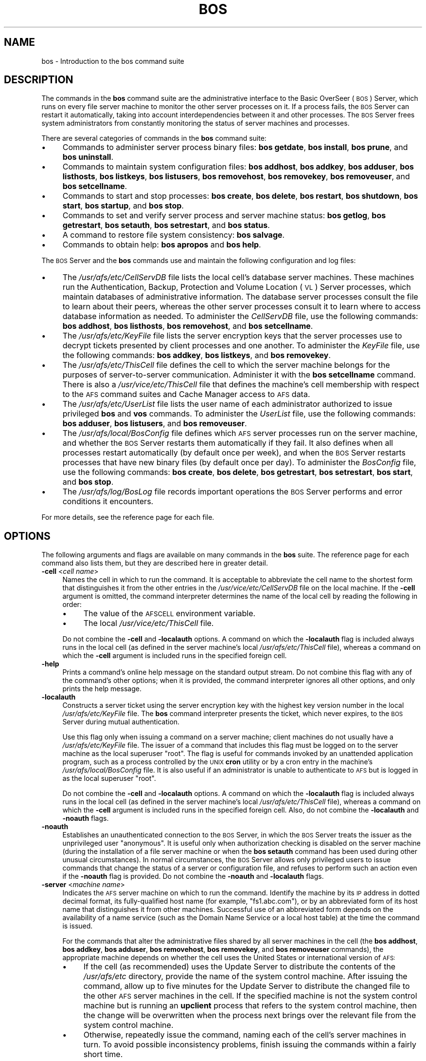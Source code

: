 .\" Automatically generated by Pod::Man 2.16 (Pod::Simple 3.05)
.\"
.\" Standard preamble:
.\" ========================================================================
.de Sh \" Subsection heading
.br
.if t .Sp
.ne 5
.PP
\fB\\$1\fR
.PP
..
.de Sp \" Vertical space (when we can't use .PP)
.if t .sp .5v
.if n .sp
..
.de Vb \" Begin verbatim text
.ft CW
.nf
.ne \\$1
..
.de Ve \" End verbatim text
.ft R
.fi
..
.\" Set up some character translations and predefined strings.  \*(-- will
.\" give an unbreakable dash, \*(PI will give pi, \*(L" will give a left
.\" double quote, and \*(R" will give a right double quote.  \*(C+ will
.\" give a nicer C++.  Capital omega is used to do unbreakable dashes and
.\" therefore won't be available.  \*(C` and \*(C' expand to `' in nroff,
.\" nothing in troff, for use with C<>.
.tr \(*W-
.ds C+ C\v'-.1v'\h'-1p'\s-2+\h'-1p'+\s0\v'.1v'\h'-1p'
.ie n \{\
.    ds -- \(*W-
.    ds PI pi
.    if (\n(.H=4u)&(1m=24u) .ds -- \(*W\h'-12u'\(*W\h'-12u'-\" diablo 10 pitch
.    if (\n(.H=4u)&(1m=20u) .ds -- \(*W\h'-12u'\(*W\h'-8u'-\"  diablo 12 pitch
.    ds L" ""
.    ds R" ""
.    ds C` ""
.    ds C' ""
'br\}
.el\{\
.    ds -- \|\(em\|
.    ds PI \(*p
.    ds L" ``
.    ds R" ''
'br\}
.\"
.\" Escape single quotes in literal strings from groff's Unicode transform.
.ie \n(.g .ds Aq \(aq
.el       .ds Aq '
.\"
.\" If the F register is turned on, we'll generate index entries on stderr for
.\" titles (.TH), headers (.SH), subsections (.Sh), items (.Ip), and index
.\" entries marked with X<> in POD.  Of course, you'll have to process the
.\" output yourself in some meaningful fashion.
.ie \nF \{\
.    de IX
.    tm Index:\\$1\t\\n%\t"\\$2"
..
.    nr % 0
.    rr F
.\}
.el \{\
.    de IX
..
.\}
.\"
.\" Accent mark definitions (@(#)ms.acc 1.5 88/02/08 SMI; from UCB 4.2).
.\" Fear.  Run.  Save yourself.  No user-serviceable parts.
.    \" fudge factors for nroff and troff
.if n \{\
.    ds #H 0
.    ds #V .8m
.    ds #F .3m
.    ds #[ \f1
.    ds #] \fP
.\}
.if t \{\
.    ds #H ((1u-(\\\\n(.fu%2u))*.13m)
.    ds #V .6m
.    ds #F 0
.    ds #[ \&
.    ds #] \&
.\}
.    \" simple accents for nroff and troff
.if n \{\
.    ds ' \&
.    ds ` \&
.    ds ^ \&
.    ds , \&
.    ds ~ ~
.    ds /
.\}
.if t \{\
.    ds ' \\k:\h'-(\\n(.wu*8/10-\*(#H)'\'\h"|\\n:u"
.    ds ` \\k:\h'-(\\n(.wu*8/10-\*(#H)'\`\h'|\\n:u'
.    ds ^ \\k:\h'-(\\n(.wu*10/11-\*(#H)'^\h'|\\n:u'
.    ds , \\k:\h'-(\\n(.wu*8/10)',\h'|\\n:u'
.    ds ~ \\k:\h'-(\\n(.wu-\*(#H-.1m)'~\h'|\\n:u'
.    ds / \\k:\h'-(\\n(.wu*8/10-\*(#H)'\z\(sl\h'|\\n:u'
.\}
.    \" troff and (daisy-wheel) nroff accents
.ds : \\k:\h'-(\\n(.wu*8/10-\*(#H+.1m+\*(#F)'\v'-\*(#V'\z.\h'.2m+\*(#F'.\h'|\\n:u'\v'\*(#V'
.ds 8 \h'\*(#H'\(*b\h'-\*(#H'
.ds o \\k:\h'-(\\n(.wu+\w'\(de'u-\*(#H)/2u'\v'-.3n'\*(#[\z\(de\v'.3n'\h'|\\n:u'\*(#]
.ds d- \h'\*(#H'\(pd\h'-\w'~'u'\v'-.25m'\f2\(hy\fP\v'.25m'\h'-\*(#H'
.ds D- D\\k:\h'-\w'D'u'\v'-.11m'\z\(hy\v'.11m'\h'|\\n:u'
.ds th \*(#[\v'.3m'\s+1I\s-1\v'-.3m'\h'-(\w'I'u*2/3)'\s-1o\s+1\*(#]
.ds Th \*(#[\s+2I\s-2\h'-\w'I'u*3/5'\v'-.3m'o\v'.3m'\*(#]
.ds ae a\h'-(\w'a'u*4/10)'e
.ds Ae A\h'-(\w'A'u*4/10)'E
.    \" corrections for vroff
.if v .ds ~ \\k:\h'-(\\n(.wu*9/10-\*(#H)'\s-2\u~\d\s+2\h'|\\n:u'
.if v .ds ^ \\k:\h'-(\\n(.wu*10/11-\*(#H)'\v'-.4m'^\v'.4m'\h'|\\n:u'
.    \" for low resolution devices (crt and lpr)
.if \n(.H>23 .if \n(.V>19 \
\{\
.    ds : e
.    ds 8 ss
.    ds o a
.    ds d- d\h'-1'\(ga
.    ds D- D\h'-1'\(hy
.    ds th \o'bp'
.    ds Th \o'LP'
.    ds ae ae
.    ds Ae AE
.\}
.rm #[ #] #H #V #F C
.\" ========================================================================
.\"
.IX Title "BOS 8"
.TH BOS 8 "2010-03-08" "OpenAFS" "AFS Command Reference"
.\" For nroff, turn off justification.  Always turn off hyphenation; it makes
.\" way too many mistakes in technical documents.
.if n .ad l
.nh
.SH "NAME"
bos \- Introduction to the bos command suite
.SH "DESCRIPTION"
.IX Header "DESCRIPTION"
The commands in the \fBbos\fR command suite are the administrative interface
to the Basic OverSeer (\s-1BOS\s0) Server, which runs on every file server
machine to monitor the other server processes on it. If a process fails,
the \s-1BOS\s0 Server can restart it automatically, taking into account
interdependencies between it and other processes. The \s-1BOS\s0 Server frees
system administrators from constantly monitoring the status of server
machines and processes.
.PP
There are several categories of commands in the \fBbos\fR command suite:
.IP "\(bu" 4
Commands to administer server process binary files: \fBbos getdate\fR, \fBbos
install\fR, \fBbos prune\fR, and \fBbos uninstall\fR.
.IP "\(bu" 4
Commands to maintain system configuration files: \fBbos addhost\fR, \fBbos
addkey\fR, \fBbos adduser\fR, \fBbos listhosts\fR, \fBbos listkeys\fR, \fBbos
listusers\fR, \fBbos removehost\fR, \fBbos removekey\fR, \fBbos removeuser\fR, and
\&\fBbos setcellname\fR.
.IP "\(bu" 4
Commands to start and stop processes: \fBbos create\fR, \fBbos delete\fR, \fBbos
restart\fR, \fBbos shutdown\fR, \fBbos start\fR, \fBbos startup\fR, and \fBbos stop\fR.
.IP "\(bu" 4
Commands to set and verify server process and server machine status: \fBbos
getlog\fR, \fBbos getrestart\fR, \fBbos setauth\fR, \fBbos setrestart\fR, and \fBbos
status\fR.
.IP "\(bu" 4
A command to restore file system consistency: \fBbos salvage\fR.
.IP "\(bu" 4
Commands to obtain help: \fBbos apropos\fR and \fBbos help\fR.
.PP
The \s-1BOS\s0 Server and the \fBbos\fR commands use and maintain the following
configuration and log files:
.IP "\(bu" 4
The \fI/usr/afs/etc/CellServDB\fR file lists the local cell's database server
machines. These machines run the Authentication, Backup, Protection and
Volume Location (\s-1VL\s0) Server processes, which maintain databases of
administrative information. The database server processes consult the file
to learn about their peers, whereas the other server processes consult it
to learn where to access database information as needed. To administer the
\&\fICellServDB\fR file, use the following commands: \fBbos addhost\fR, \fBbos
listhosts\fR, \fBbos removehost\fR, and \fBbos setcellname\fR.
.IP "\(bu" 4
The \fI/usr/afs/etc/KeyFile\fR file lists the server encryption keys that the
server processes use to decrypt tickets presented by client processes and
one another. To administer the \fIKeyFile\fR file, use the following
commands: \fBbos addkey\fR, \fBbos listkeys\fR, and \fBbos removekey\fR.
.IP "\(bu" 4
The \fI/usr/afs/etc/ThisCell\fR file defines the cell to which the server
machine belongs for the purposes of server-to-server communication.
Administer it with the \fBbos setcellname\fR command. There is also a
\&\fI/usr/vice/etc/ThisCell\fR file that defines the machine's cell membership
with respect to the \s-1AFS\s0 command suites and Cache Manager access to \s-1AFS\s0
data.
.IP "\(bu" 4
The \fI/usr/afs/etc/UserList\fR file lists the user name of each
administrator authorized to issue privileged \fBbos\fR and \fBvos\fR
commands. To administer the \fIUserList\fR file, use the following commands:
\&\fBbos adduser\fR, \fBbos listusers\fR, and \fBbos removeuser\fR.
.IP "\(bu" 4
The \fI/usr/afs/local/BosConfig\fR file defines which \s-1AFS\s0 server processes
run on the server machine, and whether the \s-1BOS\s0 Server restarts them
automatically if they fail. It also defines when all processes restart
automatically (by default once per week), and when the \s-1BOS\s0 Server restarts
processes that have new binary files (by default once per day). To
administer the \fIBosConfig\fR file, use the following commands: \fBbos
create\fR, \fBbos delete\fR, \fBbos getrestart\fR, \fBbos setrestart\fR, \fBbos
start\fR, and \fBbos stop\fR.
.IP "\(bu" 4
The \fI/usr/afs/log/BosLog\fR file records important operations the \s-1BOS\s0
Server performs and error conditions it encounters.
.PP
For more details, see the reference page for each file.
.SH "OPTIONS"
.IX Header "OPTIONS"
The following arguments and flags are available on many commands in the
\&\fBbos\fR suite. The reference page for each command also lists them, but
they are described here in greater detail.
.IP "\fB\-cell\fR <\fIcell name\fR>" 4
.IX Item "-cell <cell name>"
Names the cell in which to run the command. It is acceptable to abbreviate
the cell name to the shortest form that distinguishes it from the other
entries in the \fI/usr/vice/etc/CellServDB\fR file on the local machine. If
the \fB\-cell\fR argument is omitted, the command interpreter determines the
name of the local cell by reading the following in order:
.RS 4
.IP "\(bu" 4
The value of the \s-1AFSCELL\s0 environment variable.
.IP "\(bu" 4
The local \fI/usr/vice/etc/ThisCell\fR file.
.RE
.RS 4
.Sp
Do not combine the \fB\-cell\fR and \fB\-localauth\fR options. A command on which
the \fB\-localauth\fR flag is included always runs in the local cell (as
defined in the server machine's local \fI/usr/afs/etc/ThisCell\fR file),
whereas a command on which the \fB\-cell\fR argument is included runs in the
specified foreign cell.
.RE
.IP "\fB\-help\fR" 4
.IX Item "-help"
Prints a command's online help message on the standard output stream. Do
not combine this flag with any of the command's other options; when it is
provided, the command interpreter ignores all other options, and only
prints the help message.
.IP "\fB\-localauth\fR" 4
.IX Item "-localauth"
Constructs a server ticket using the server encryption key with the
highest key version number in the local \fI/usr/afs/etc/KeyFile\fR file. The
\&\fBbos\fR command interpreter presents the ticket, which never expires, to
the \s-1BOS\s0 Server during mutual authentication.
.Sp
Use this flag only when issuing a command on a server machine; client
machines do not usually have a \fI/usr/afs/etc/KeyFile\fR file.  The issuer
of a command that includes this flag must be logged on to the server
machine as the local superuser \f(CW\*(C`root\*(C'\fR. The flag is useful for commands
invoked by an unattended application program, such as a process controlled
by the \s-1UNIX\s0 \fBcron\fR utility or by a cron entry in the machine's
\&\fI/usr/afs/local/BosConfig\fR file. It is also useful if an administrator is
unable to authenticate to \s-1AFS\s0 but is logged in as the local superuser
\&\f(CW\*(C`root\*(C'\fR.
.Sp
Do not combine the \fB\-cell\fR and \fB\-localauth\fR options. A command on which
the \fB\-localauth\fR flag is included always runs in the local cell (as
defined in the server machine's local \fI/usr/afs/etc/ThisCell\fR file),
whereas a command on which the \fB\-cell\fR argument is included runs in the
specified foreign cell. Also, do not combine the \fB\-localauth\fR and
\&\fB\-noauth\fR flags.
.IP "\fB\-noauth\fR" 4
.IX Item "-noauth"
Establishes an unauthenticated connection to the \s-1BOS\s0 Server, in which the
\&\s-1BOS\s0 Server treats the issuer as the unprivileged user \f(CW\*(C`anonymous\*(C'\fR. It is
useful only when authorization checking is disabled on the server machine
(during the installation of a file server machine or when the \fBbos
setauth\fR command has been used during other unusual circumstances). In
normal circumstances, the \s-1BOS\s0 Server allows only privileged users to issue
commands that change the status of a server or configuration file, and
refuses to perform such an action even if the \fB\-noauth\fR flag is
provided. Do not combine the \fB\-noauth\fR and \fB\-localauth\fR flags.
.IP "\fB\-server\fR <\fImachine name\fR>" 4
.IX Item "-server <machine name>"
Indicates the \s-1AFS\s0 server machine on which to run the command.  Identify
the machine by its \s-1IP\s0 address in dotted decimal format, its
fully-qualified host name (for example, \f(CW\*(C`fs1.abc.com\*(C'\fR), or by an
abbreviated form of its host name that distinguishes it from other
machines. Successful use of an abbreviated form depends on the
availability of a name service (such as the Domain Name Service or a local
host table) at the time the command is issued.
.Sp
For the commands that alter the administrative files shared by all server
machines in the cell (the \fBbos addhost\fR, \fBbos addkey\fR, \fBbos adduser\fR,
\&\fBbos removehost\fR, \fBbos removekey\fR, and \fBbos removeuser\fR commands), the
appropriate machine depends on whether the cell uses the United States or
international version of \s-1AFS:\s0
.RS 4
.IP "\(bu" 4
If the cell (as recommended) uses the Update Server to distribute the
contents of the \fI/usr/afs/etc\fR directory, provide the name of the system
control machine. After issuing the command, allow up to five minutes for
the Update Server to distribute the changed file to the other \s-1AFS\s0 server
machines in the cell. If the specified machine is not the system control
machine but is running an \fBupclient\fR process that refers to the system
control machine, then the change will be overwritten when the process next
brings over the relevant file from the system control machine.
.IP "\(bu" 4
Otherwise, repeatedly issue the command, naming each of the cell's server
machines in turn. To avoid possible inconsistency problems, finish issuing
the commands within a fairly short time.
.RE
.RS 4
.RE
.SH "PRIVILEGE REQUIRED"
.IX Header "PRIVILEGE REQUIRED"
To issue any bos command that changes a configuration file or alters
process status, the issuer must be listed in the \fI/usr/afs/etc/UserList\fR
file on the server machine named by the \fB\-server\fR
argument. Alternatively, if the \fB\-localauth\fR flag is included the issuer
must be logged on as the local superuser \f(CW\*(C`root\*(C'\fR.
.PP
To issue a bos command that only displays information (other than the
\&\fBbos listkeys\fR command), no privilege is required.
.SH "SEE ALSO"
.IX Header "SEE ALSO"
\&\fIBosConfig\fR\|(5),
\&\fICellServDB\fR\|(5),
\&\fIKeyFile\fR\|(5),
\&\fIThisCell\fR\|(5),
\&\fIUserList\fR\|(5),
\&\fIbos_addhost\fR\|(8),
\&\fIbos_addkey\fR\|(8),
\&\fIbos_adduser\fR\|(8),
\&\fIbos_apropos\fR\|(8),
\&\fIbos_create\fR\|(8),
\&\fIbos_delete\fR\|(8),
\&\fIbos_exec\fR\|(8),
\&\fIbos_getdate\fR\|(8),
\&\fIbos_getlog\fR\|(8),
\&\fIbos_getrestart\fR\|(8),
\&\fIbos_help\fR\|(8),
\&\fIbos_install\fR\|(8),
\&\fIbos_listhosts\fR\|(8),
\&\fIbos_listkeys\fR\|(8),
\&\fIbos_listusers\fR\|(8),
\&\fIbos_prune\fR\|(8),
\&\fIbos_removehost\fR\|(8),
\&\fIbos_removekey\fR\|(8),
\&\fIbos_removeuser\fR\|(8),
\&\fIbos_restart\fR\|(8),
\&\fIbos_salvage\fR\|(8),
\&\fIbos_setauth\fR\|(8),
\&\fIbos_setcellname\fR\|(8),
\&\fIbos_setrestart\fR\|(8),
\&\fIbos_shutdown\fR\|(8),
\&\fIbos_start\fR\|(8),
\&\fIbos_startup\fR\|(8),
\&\fIbos_status\fR\|(8),
\&\fIbos_stop\fR\|(8),
\&\fIbos_uninstall\fR\|(8)
.SH "COPYRIGHT"
.IX Header "COPYRIGHT"
\&\s-1IBM\s0 Corporation 2000. <http://www.ibm.com/> All Rights Reserved.
.PP
This documentation is covered by the \s-1IBM\s0 Public License Version 1.0.  It was
converted from \s-1HTML\s0 to \s-1POD\s0 by software written by Chas Williams and Russ
Allbery, based on work by Alf Wachsmann and Elizabeth Cassell.

